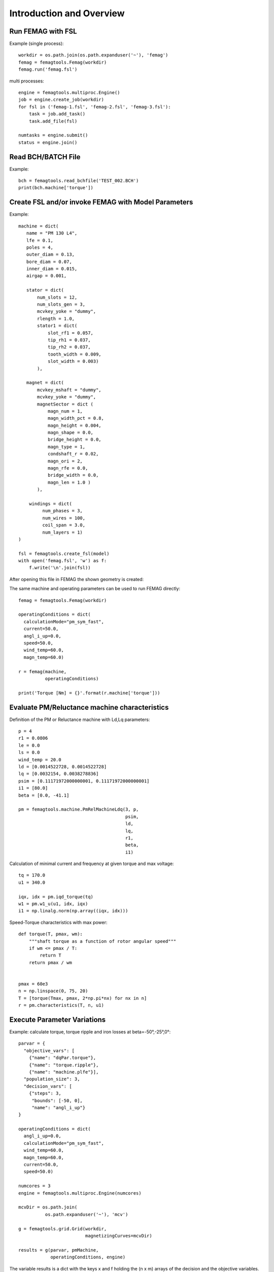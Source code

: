 Introduction and Overview
*************************

Run FEMAG with FSL
++++++++++++++++++
Example (single process)::
  
  workdir = os.path.join(os.path.expanduser('~'), 'femag')
  femag = femagtools.Femag(workdir)
  femag.run('femag.fsl')

multi processes::

  engine = femagtools.multiproc.Engine()
  job = engine.create_job(workdir)
  for fsl in ('femag-1.fsl', 'femag-2.fsl', 'femag-3.fsl'):
      task = job.add_task()
      task.add_file(fsl)

  numtasks = engine.submit()
  status = engine.join()
  
Read BCH/BATCH File
+++++++++++++++++++
Example::

  bch = femagtools.read_bchfile('TEST_002.BCH')
  print(bch.machine['torque'])


Create FSL and/or invoke FEMAG with Model Parameters
++++++++++++++++++++++++++++++++++++++++++++++++++++
Example::

  machine = dict(
     name = "PM 130 L4",
     lfe = 0.1,
     poles = 4,
     outer_diam = 0.13,
     bore_diam = 0.07,
     inner_diam = 0.015,
     airgap = 0.001,
     
     stator = dict(
         num_slots = 12,
         num_slots_gen = 3,
         mcvkey_yoke = "dummy",
         rlength = 1.0,
         stator1 = dict(
             slot_rf1 = 0.057,
             tip_rh1 = 0.037,
             tip_rh2 = 0.037,
             tooth_width = 0.009,
             slot_width = 0.003)
	 ),

     magnet = dict(
         mcvkey_mshaft = "dummy",
         mcvkey_yoke = "dummy",
         magnetSector = dict (
	     magn_num = 1,
	     magn_width_pct = 0.8,
	     magn_height = 0.004,
	     magn_shape = 0.0,
	     bridge_height = 0.0,
	     magn_type = 1,
	     condshaft_r = 0.02,
	     magn_ori = 2,
	     magn_rfe = 0.0,
	     bridge_width = 0.0,
	     magn_len = 1.0 )
	 ),

      windings = dict(
           num_phases = 3,
           num_wires = 100,
           coil_span = 3.0,
           num_layers = 1)
  )
  
  fsl = femagtools.create_fsl(model)
  with open('femag.fsl', 'w') as f:
      f.write('\n'.join(fsl))

After opening this file in FEMAG the shown geometry is created:

.. image:: geom.png
   :height: 240pt

The same machine and operating parameters can be used to run FEMAG directly::

  femag = femagtools.Femag(workdir)

  operatingConditions = dict(
    calculationMode="pm_sym_fast",
    current=50.0,
    angl_i_up=0.0,
    speed=50.0,
    wind_temp=60.0,
    magn_temp=60.0)

  r = femag(machine,
            operatingConditions)

  print('Torque [Nm] = {}'.format(r.machine['torque']))



Evaluate PM/Reluctance machine characteristics
++++++++++++++++++++++++++++++++++++++++++++++

Definition of the PM or Reluctance machine with Ld,Lq parameters::

  p = 4
  r1 = 0.0806
  le = 0.0
  ls = 0.0
  wind_temp = 20.0
  ld = [0.0014522728, 0.0014522728]
  lq = [0.0032154, 0.0038278836]
  psim = [0.11171972000000001, 0.11171972000000001]
  i1 = [80.0]
  beta = [0.0, -41.1]

  pm = femagtools.machine.PmRelMachineLdq(3, p,
                                          psim,
                                          ld,
                                          lq,
                                          r1,
                                          beta,
                                          i1)

Calculation of minimal current and frequency at given torque and max voltage::

  tq = 170.0
  u1 = 340.0

  iqx, idx = pm.iqd_torque(tq)
  w1 = pm.w1_u(u1, idx, iqx)
  i1 = np.linalg.norm(np.array((iqx, idx)))

.. plot:: pyplots/pmfieldweak.py
      
Speed-Torque characteristics with max power::

  def torque(T, pmax, wm):
      """shaft torque as a function of rotor angular speed"""
      if wm <= pmax / T:
          return T
      return pmax / wm


  pmax = 60e3
  n = np.linspace(0, 75, 20)
  T = [torque(Tmax, pmax, 2*np.pi*nx) for nx in n]
  r = pm.characteristics(T, n, u1)

.. plot:: pyplots/pmchar.py
  

Execute Parameter Variations
++++++++++++++++++++++++++++

Example: calculate torque, torque ripple and iron losses at beta=-50°,-25°,0°::

  parvar = {
    "objective_vars": [
      {"name": "dqPar.torque"},
      {"name": "torque.ripple"},
      {"name": "machine.plfe"}],
    "population_size": 3,
    "decision_vars": [
      {"steps": 3,
       "bounds": [-50, 0],
       "name": "angl_i_up"}
  }
  
  operatingConditions = dict(
    angl_i_up=0.0,
    calculationMode="pm_sym_fast",
    wind_temp=60.0,
    magn_temp=60.0,
    current=50.0,
    speed=50.0)
    
  numcores = 3
  engine = femagtools.multiproc.Engine(numcores)

  mcvDir = os.path.join(
            os.path.expanduser('~'), 'mcv')

  g = femagtools.grid.Grid(workdir,
                           magnetizingCurves=mcvDir)

  results = g(parvar, pmMachine,
              operatingConditions, engine)

The variable results is a dict with the keys x and f holding the (n x m) arrays of the decision and the objective variables.
  
Make a Multi-Objective Optimization
+++++++++++++++++++++++++++++++++++

Example: minimize ripple and losses and maximize torque (note the sign parameter) by varying magnet width and height ::
  
  opt = {
    "objective_vars": [
        {"name": "dqPar.torque", "desc": "Torque / Nm", "sign": -1},
        {"name": "torque.ripple", "desc": "Torque Ripple / Nm"},
        {"name": "machine.plfe", "desc": "Iron Loss / W" }
    ],
    "population_size": 24,
    "decision_vars": [
        {"name": "magnet.magnetSector.magn_width_pct",
	 "desc": "Magn width", 
	 "bounds": [0.75, 0.85]},
         
        {"name": "magnet.magnetSector.magn_height",
	 "desc": "Magn height",
	 "bounds": [3e-3, 5e-3]}
         
    ]
  }

  engine = femagtools.condor.Engine()
  o = femagtools.opt.Optimizer(workdir,
                               magnetizingCurve, magnetMat)

  num_generations = 3
  results = o.optimize(num_generations,
                       opt, machine, operatingConditions, engine)

